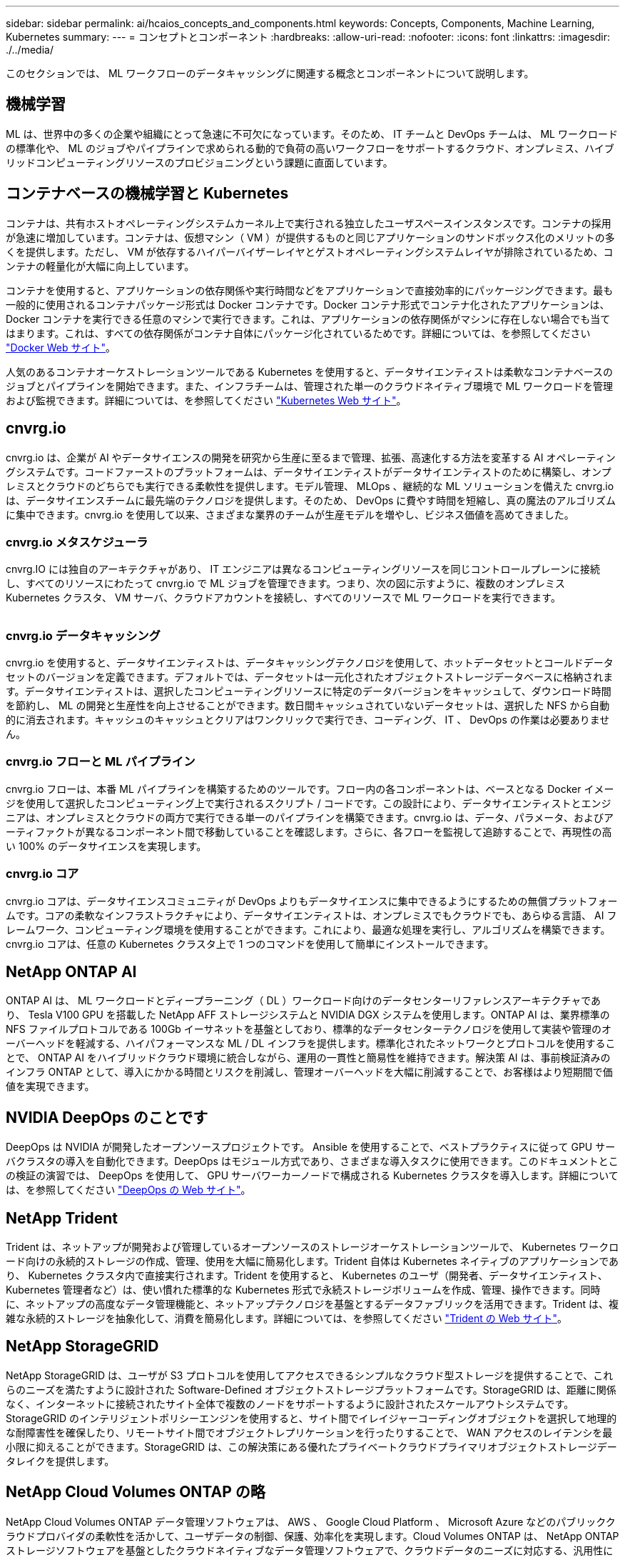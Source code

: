 ---
sidebar: sidebar 
permalink: ai/hcaios_concepts_and_components.html 
keywords: Concepts, Components, Machine Learning, Kubernetes 
summary:  
---
= コンセプトとコンポーネント
:hardbreaks:
:allow-uri-read: 
:nofooter: 
:icons: font
:linkattrs: 
:imagesdir: ./../media/


[role="lead"]
このセクションでは、 ML ワークフローのデータキャッシングに関連する概念とコンポーネントについて説明します。



== 機械学習

ML は、世界中の多くの企業や組織にとって急速に不可欠になっています。そのため、 IT チームと DevOps チームは、 ML ワークロードの標準化や、 ML のジョブやパイプラインで求められる動的で負荷の高いワークフローをサポートするクラウド、オンプレミス、ハイブリッドコンピューティングリソースのプロビジョニングという課題に直面しています。



== コンテナベースの機械学習と Kubernetes

コンテナは、共有ホストオペレーティングシステムカーネル上で実行される独立したユーザスペースインスタンスです。コンテナの採用が急速に増加しています。コンテナは、仮想マシン（ VM ）が提供するものと同じアプリケーションのサンドボックス化のメリットの多くを提供します。ただし、 VM が依存するハイパーバイザーレイヤとゲストオペレーティングシステムレイヤが排除されているため、コンテナの軽量化が大幅に向上しています。

コンテナを使用すると、アプリケーションの依存関係や実行時間などをアプリケーションで直接効率的にパッケージングできます。最も一般的に使用されるコンテナパッケージ形式は Docker コンテナです。Docker コンテナ形式でコンテナ化されたアプリケーションは、 Docker コンテナを実行できる任意のマシンで実行できます。これは、アプリケーションの依存関係がマシンに存在しない場合でも当てはまります。これは、すべての依存関係がコンテナ自体にパッケージ化されているためです。詳細については、を参照してください https://www.docker.com/["Docker Web サイト"^]。

人気のあるコンテナオーケストレーションツールである Kubernetes を使用すると、データサイエンティストは柔軟なコンテナベースのジョブとパイプラインを開始できます。また、インフラチームは、管理された単一のクラウドネイティブ環境で ML ワークロードを管理および監視できます。詳細については、を参照してください https://kubernetes.io/["Kubernetes Web サイト"^]。



== cnvrg.io

cnvrg.io は、企業が AI やデータサイエンスの開発を研究から生産に至るまで管理、拡張、高速化する方法を変革する AI オペレーティングシステムです。コードファーストのプラットフォームは、データサイエンティストがデータサイエンティストのために構築し、オンプレミスとクラウドのどちらでも実行できる柔軟性を提供します。モデル管理、 MLOps 、継続的な ML ソリューションを備えた cnvrg.io は、データサイエンスチームに最先端のテクノロジを提供します。そのため、 DevOps に費やす時間を短縮し、真の魔法のアルゴリズムに集中できます。cnvrg.io を使用して以来、さまざまな業界のチームが生産モデルを増やし、ビジネス価値を高めてきました。



=== cnvrg.io メタスケジューラ

cnvrg.IO には独自のアーキテクチャがあり、 IT エンジニアは異なるコンピューティングリソースを同じコントロールプレーンに接続し、すべてのリソースにわたって cnvrg.io で ML ジョブを管理できます。つまり、次の図に示すように、複数のオンプレミス Kubernetes クラスタ、 VM サーバ、クラウドアカウントを接続し、すべてのリソースで ML ワークロードを実行できます。

image:hcaios_image5.png[""]



=== cnvrg.io データキャッシング

cnvrg.io を使用すると、データサイエンティストは、データキャッシングテクノロジを使用して、ホットデータセットとコールドデータセットのバージョンを定義できます。デフォルトでは、データセットは一元化されたオブジェクトストレージデータベースに格納されます。データサイエンティストは、選択したコンピューティングリソースに特定のデータバージョンをキャッシュして、ダウンロード時間を節約し、 ML の開発と生産性を向上させることができます。数日間キャッシュされていないデータセットは、選択した NFS から自動的に消去されます。キャッシュのキャッシュとクリアはワンクリックで実行でき、コーディング、 IT 、 DevOps の作業は必要ありません。



=== cnvrg.io フローと ML パイプライン

cnvrg.io フローは、本番 ML パイプラインを構築するためのツールです。フロー内の各コンポーネントは、ベースとなる Docker イメージを使用して選択したコンピューティング上で実行されるスクリプト / コードです。この設計により、データサイエンティストとエンジニアは、オンプレミスとクラウドの両方で実行できる単一のパイプラインを構築できます。cnvrg.io は、データ、パラメータ、およびアーティファクトが異なるコンポーネント間で移動していることを確認します。さらに、各フローを監視して追跡することで、再現性の高い 100% のデータサイエンスを実現します。



=== cnvrg.io コア

cnvrg.io コアは、データサイエンスコミュニティが DevOps よりもデータサイエンスに集中できるようにするための無償プラットフォームです。コアの柔軟なインフラストラクチャにより、データサイエンティストは、オンプレミスでもクラウドでも、あらゆる言語、 AI フレームワーク、コンピューティング環境を使用することができます。これにより、最適な処理を実行し、アルゴリズムを構築できます。cnvrg.io コアは、任意の Kubernetes クラスタ上で 1 つのコマンドを使用して簡単にインストールできます。



== NetApp ONTAP AI

ONTAP AI は、 ML ワークロードとディープラーニング（ DL ）ワークロード向けのデータセンターリファレンスアーキテクチャであり、 Tesla V100 GPU を搭載した NetApp AFF ストレージシステムと NVIDIA DGX システムを使用します。ONTAP AI は、業界標準の NFS ファイルプロトコルである 100Gb イーサネットを基盤としており、標準的なデータセンターテクノロジを使用して実装や管理のオーバーヘッドを軽減する、ハイパフォーマンスな ML / DL インフラを提供します。標準化されたネットワークとプロトコルを使用することで、 ONTAP AI をハイブリッドクラウド環境に統合しながら、運用の一貫性と簡易性を維持できます。解決策 AI は、事前検証済みのインフラ ONTAP として、導入にかかる時間とリスクを削減し、管理オーバーヘッドを大幅に削減することで、お客様はより短期間で価値を実現できます。



== NVIDIA DeepOps のことです

DeepOps は NVIDIA が開発したオープンソースプロジェクトです。 Ansible を使用することで、ベストプラクティスに従って GPU サーバクラスタの導入を自動化できます。DeepOps はモジュール方式であり、さまざまな導入タスクに使用できます。このドキュメントとこの検証の演習では、 DeepOps を使用して、 GPU サーバワーカーノードで構成される Kubernetes クラスタを導入します。詳細については、を参照してください https://github.com/NVIDIA/deepops["DeepOps の Web サイト"^]。



== NetApp Trident

Trident は、ネットアップが開発および管理しているオープンソースのストレージオーケストレーションツールで、 Kubernetes ワークロード向けの永続的ストレージの作成、管理、使用を大幅に簡易化します。Trident 自体は Kubernetes ネイティブのアプリケーションであり、 Kubernetes クラスタ内で直接実行されます。Trident を使用すると、 Kubernetes のユーザ（開発者、データサイエンティスト、 Kubernetes 管理者など）は、使い慣れた標準的な Kubernetes 形式で永続ストレージボリュームを作成、管理、操作できます。同時に、ネットアップの高度なデータ管理機能と、ネットアップテクノロジを基盤とするデータファブリックを活用できます。Trident は、複雑な永続的ストレージを抽象化して、消費を簡易化します。詳細については、を参照してください https://netapp-trident.readthedocs.io/en/stable-v18.07/kubernetes/["Trident の Web サイト"^]。



== NetApp StorageGRID

NetApp StorageGRID は、ユーザが S3 プロトコルを使用してアクセスできるシンプルなクラウド型ストレージを提供することで、これらのニーズを満たすように設計された Software-Defined オブジェクトストレージプラットフォームです。StorageGRID は、距離に関係なく、インターネットに接続されたサイト全体で複数のノードをサポートするように設計されたスケールアウトシステムです。StorageGRID のインテリジェントポリシーエンジンを使用すると、サイト間でイレイジャーコーディングオブジェクトを選択して地理的な耐障害性を確保したり、リモートサイト間でオブジェクトレプリケーションを行ったりすることで、 WAN アクセスのレイテンシを最小限に抑えることができます。StorageGRID は、この解決策にある優れたプライベートクラウドプライマリオブジェクトストレージデータレイクを提供します。



== NetApp Cloud Volumes ONTAP の略

NetApp Cloud Volumes ONTAP データ管理ソフトウェアは、 AWS 、 Google Cloud Platform 、 Microsoft Azure などのパブリッククラウドプロバイダの柔軟性を活かして、ユーザデータの制御、保護、効率化を実現します。Cloud Volumes ONTAP は、 NetApp ONTAP ストレージソフトウェアを基盤としたクラウドネイティブなデータ管理ソフトウェアで、クラウドデータのニーズに対応する、汎用性に優れた優れたストレージプラットフォームをユーザに提供します。クラウドとオンプレミスで同じストレージソフトウェアを使用することで、ユーザはデータファブリックの価値を活用できます。まったく新しいデータ管理方法について IT 担当者をトレーニングする必要はありません。

ハイブリッドクラウドの導入モデルに関心があるお客様は、 Cloud Volumes ONTAP を使用することで、ほとんどのパブリッククラウドで同じ機能とクラス最高のパフォーマンスを実現し、一貫したシームレスなユーザエクスペリエンスをあらゆる環境で実現できます。
